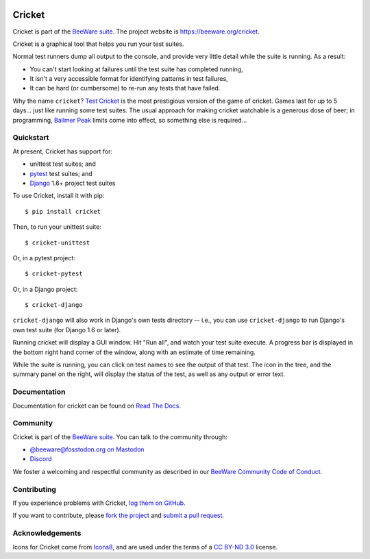 .. image:: https://beeware.org/project/projects/tools/cricket/cricket.png
    :width: 72px
    :target: https://beeware.org/cricket

Cricket
=======

.. image:: https://img.shields.io/pypi/pyversions/cricket.svg
    :target: https://pypi.python.org/pypi/cricket
    :alt: Python versions

.. image:: https://img.shields.io/pypi/v/cricket.svg
    :target: https://pypi.python.org/pypi/cricket
    :alt: Project version

.. image:: https://img.shields.io/pypi/status/cricket.svg
    :target: https://pypi.python.org/pypi/cricket
    :alt: Development status

.. image:: https://img.shields.io/pypi/l/cricket.svg
    :target: https://github.com/beeware/cricket/blob/main/LICENSE
    :alt: Project license

.. image:: https://github.com/beeware/cricket/workflows/CI/badge.svg?branch=main
   :target: https://github.com/beeware/cricket/actions
   :alt: Build Status

.. image:: https://img.shields.io/discord/836455665257021440?label=Discord%20Chat&logo=discord&style=plastic
   :target: https://beeware.org/bee/chat/
   :alt: Discord server

Cricket is part of the `BeeWare suite`_. The project website is `https://beeware.org/cricket`_.

Cricket is a graphical tool that helps you run your test suites.

Normal test runners dump all output to the console, and provide very little
detail while the suite is running. As a result:

* You can't start looking at failures until the test suite has completed running,

* It isn't a very accessible format for identifying patterns in test failures,

* It can be hard (or cumbersome) to re-run any tests that have failed.

Why the name ``cricket``? `Test Cricket`_ is the most prestigious version of
the game of cricket. Games last for up to 5 days... just like running some
test suites. The usual approach for making cricket watchable is a generous
dose of beer; in programming, `Ballmer Peak`_ limits come into effect, so
something else is required...

.. _BeeWare suite: http://beeware.org/
.. _https://beeware.org/cricket: http://beeware.org/cricket
.. _Test Cricket: http://en.wikipedia.org/wiki/Test_cricket
.. _Ballmer Peak: http://xkcd.com/323/


Quickstart
----------

At present, Cricket has support for:

* unittest test suites; and
* `pytest <https://pytest.org>`__ test suites; and
* `Django <https://djangoproject.com>`__ 1.6+ project test suites

To use Cricket, install it with pip::

    $ pip install cricket

Then, to run your unittest suite::

    $ cricket-unittest

Or, in a pytest project::

    $ cricket-pytest

Or, in a Django project::

    $ cricket-django

``cricket-django`` will also work in Django's own tests directory -- i.e., you
can use ``cricket-django`` to run Django's own test suite (for Django 1.6 or
later).

Running cricket will display a GUI window. Hit "Run all", and watch your test
suite execute. A progress bar is displayed in the bottom right hand corner of
the window, along with an estimate of time remaining.

While the suite is running, you can click on test names to see the output of
that test. The icon in the tree, and the summary panel on the right, will
display the status of the test, as well as any output or error text.

Documentation
-------------

Documentation for cricket can be found on `Read The Docs <https://cricket.readthedocs.io>`__.

Community
---------

Cricket is part of the `BeeWare suite <https://beeware.org>`__. You can talk to the
community through:

* `@beeware@fosstodon.org on Mastodon <https://fosstodon.org/@beeware>`__

* `Discord <https://beeware.org/bee/chat/>`__

We foster a welcoming and respectful community as described in our `BeeWare Community
Code of Conduct <https://beeware.org/community/behavior/>`__.

Contributing
------------

If you experience problems with Cricket, `log them on GitHub <https://github.com/beeware/cricket/issues>`__. 

If you want to contribute, please `fork the project <https://github.com/beeware/cricket>`__ and `submit a pull request <https://github.com/beeware/cricket/pulls>`__.

Acknowledgements
----------------

Icons for Cricket come from `Icons8 <https://icons8.com>`__, and are used under the terms of a `CC BY-ND 3.0 <https://creativecommons.org/licenses/by-nd/3.0/>`__ license.
